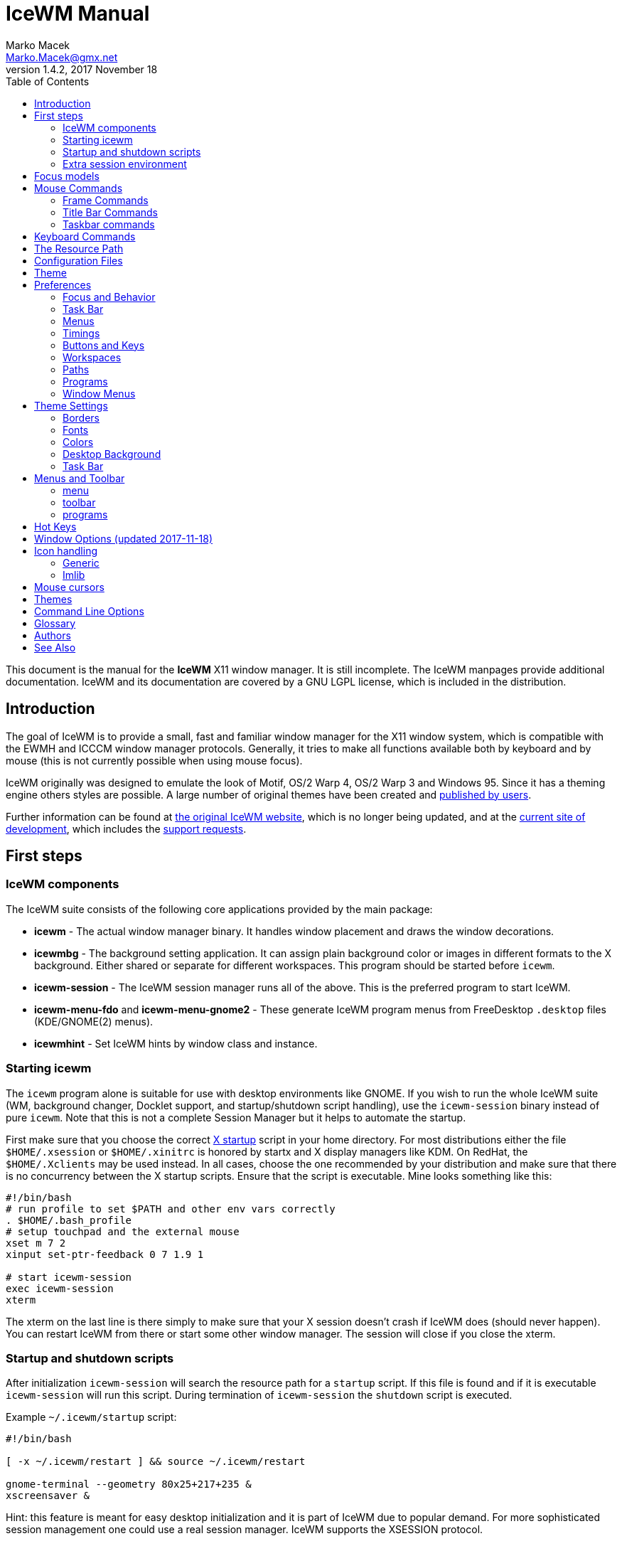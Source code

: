 = IceWM Manual
Marko Macek <Marko.Macek@gmx.net>
v1.4.2, 2017 November 18
:homepage: http://www.icewm.org
:toc:
:toclevels: 2

This document is the manual for the *IceWM* X11 window manager.
It is still incomplete.
The IceWM manpages provide additional documentation.
IceWM and its documentation are covered by a GNU LGPL license,
which is included in the distribution.

== Introduction

The goal of IceWM is to provide a small, fast and familiar window
manager for the X11 window system, which is compatible
with the EWMH and ICCCM window manager protocols.
Generally, it tries to make all functions available both by keyboard
and by mouse (this is not currently possible when using mouse focus).

IceWM originally was designed to emulate the look of Motif,
OS/2 Warp 4, OS/2 Warp 3 and Windows 95.
Since it has a theming engine others styles are possible.
A large number of original themes have been created and
https://www.box-look.org/browse/cat/142/ord/latest/[published by users].

Further information can be found at
http://www.icewm.org/[the original IceWM website],
which is no longer being updated, and at the
https://github.com/bbidulock/icewm/[current site of development],
which includes the
https://github.com/bbidulock/icewm/issues/[support requests].

== First steps

=== IceWM components

The IceWM suite consists of the following core applications provided by
the main package:

* *icewm* - The actual window manager binary.
It handles window placement and draws the window decorations.
* *icewmbg* - The background setting application. It can assign plain
background color or images in different formats to the X background.
Either shared or separate for different workspaces.
This program should be started before `icewm`.
* *icewm-session* - The IceWM session manager runs all of the above.
This is the preferred program to start IceWM.
* *icewm-menu-fdo* and *icewm-menu-gnome2* -
These generate IceWM program menus from
FreeDesktop `.desktop` files (KDE/GNOME(2) menus).
* *icewmhint* - Set IceWM hints by window class and instance.

=== Starting icewm

The `icewm` program alone is suitable for use
with desktop environments like GNOME.
If you wish to run the whole IceWM suite (WM, background changer,
Docklet support, and startup/shutdown script handling), use the
`icewm-session` binary instead of pure `icewm`. Note that this is
not a complete Session Manager but it helps to automate the startup.

First make sure that you choose the correct
http://www.tldp.org/HOWTO/XWindow-User-HOWTO/runningx.html[X startup]
script in your home directory.
For most distributions either the file `$HOME/.xsession`
or `$HOME/.xinitrc` is honored by startx and X display managers like KDM.
On RedHat, the `$HOME/.Xclients` may be used instead.
In all cases, choose the one recommended by your distribution and
make sure that there is no concurrency between the X startup scripts.
Ensure that the script is executable.
Mine looks something like this:

....
#!/bin/bash
# run profile to set $PATH and other env vars correctly
. $HOME/.bash_profile
# setup touchpad and the external mouse
xset m 7 2
xinput set-ptr-feedback 0 7 1.9 1

# start icewm-session
exec icewm-session
xterm
....

The xterm on the last line is there simply to make sure that your X
session doesn't crash if IceWM does (should never happen). You can
restart IceWM from there or start some other window manager. The
session will close if you close the xterm.

=== Startup and shutdown scripts

After initialization `icewm-session` will search
the resource path for a `startup` script.
If this file is found and if it is executable
`icewm-session` will run this script.
During termination of `icewm-session` the `shutdown` script is executed.

Example `~/.icewm/startup` script:
....
#!/bin/bash

[ -x ~/.icewm/restart ] && source ~/.icewm/restart

gnome-terminal --geometry 80x25+217+235 &
xscreensaver &
....

Hint: this feature is meant for easy desktop initialization
and it is part of IceWM due to popular demand.
For more sophisticated session management
one could use a real session manager.
IceWM supports the XSESSION protocol.

=== Extra session environment

Please note that if icewm-session is used as the only startup mechanism
(without having .xsession involved), one can write additional environment
settings into the file `$HOME/.icewm/env`.
Expansion of simple shell style variables should be supported on most
platforms. Shell command expansion is supported if `wordexp` was configured.
This extra environment is only effective in applications started by
icewm-session and their subprocesses.

Example `env`:
....
PATH=~/bin:$PATH
LANG=de_DE.UTF-8
....

== Focus models

IceWM implements four general focus models:

+clickToRaise+:: Exactly like Win95, OS/2 Warp. When window
is clicked with a mouse, it is raised and activated.

+clickToFocus+:: Window is raised and focused when titlebar or frame
border is clicked. Window is focused but not raised when window interior
is clicked.

+pointerFocus+::
When the mouse is moved, focus is set to window
under a mouse. It should be possible to change focus with the
keyboard when mouse is not moved.

+explicitFocus+::
When a window is clicked, it is activated, but not raised.
New windows do not automatically get the focus unless they
are transient windows for the active window.

Detailed configuration is possible using the configuration file options.

== Mouse Commands

=== Frame Commands

+Left Button+:: Select and raise the window. On the window frame, resize
the window.

+Right Button+:: When dragged, moves the window. When clicked, displays
the context menu.

=== Title Bar Commands

+Any Button Drag+:: Move the window.

+Alt + Left Button+:: Lower the window.

+Left Button Double Click+:: Maximize/Restore the window.

+Middle Button Double Click+:: Rollup/Unroll the window.

The Ctrl key can be used together with a mouse button to prevent
a window from being raised to the top of the stack.

=== Taskbar commands

+Left Button Click+:: Activate the workspace with the window and raise the window.
Toggles the minimized/active state of the window.
+Shift + Left Button Click+:: Move window to current workspace. This only works when windows from all workspaces are shown on the taskbar all the time.
+Control + Left Button Click+:: Minimize/restore the window.
+Middle Button Click+:: Toggle raised/lowered state of the window.
+Shift + Middle Button Click+:: Add the window to the current workspace.
+Control + Middle Button Click+:: Lower the window.
+Right Button Click+:: Display a context menu.

== Keyboard Commands

The Alt key is assumed to be the key defined as the Mod1 modifier.

`Alt+F1`:: Raise the window.
`Alt+F2`:: Make a window occupy all desktops.
`Alt+F3`:: Lower the window to the bottom of the stack.
`Alt+F4`:: Close the window.
`Alt+F5`:: Restore the window state if maximized or minimized/hidden.
`Alt+F6`:: Focus to next window.
`Alt+Shift+F6`:: Focus to previous window.
`Alt+F7`:: Move the window.
`Alt+F8`:: Resize the window.
`Alt+F9`:: Minimize the window to taskbar.
`Alt+F10`:: Maximize the window.
`Alt+Shift+F10`:: Maximize the window vertically (toggle).
`Alt+F11`:: Hide the window (appears in window list, but not on taskbar).
`Alt+F12`:: Rollup the window.
`Ctrl+Escape`:: Show the start menu.
`Ctrl+Alt+Escape`:: Show the window list.
`Shift+Escape`:: Show the system-menu of the window.
`Alt+Escape`:: Focus to next window (down in zorder)
`Alt+Shift+Escape`:: Focus to previous window (up in zorder)
`Alt+Tab`:: Switch between windows (top->bottom).
`Alt+Shift+Tab`:: Switch between windows (bottom->top).
`Ctrl+Alt+LeftArrow`:: Switch to the previous workspace (cycle).
`Ctrl+Alt+RightArrow`:: Switch to the next workspace (cycle).
`Ctrl+Alt+DownArrow`:: Switch to the previously active workspace.
`Ctrl+Alt+Shift+LeftArrow`:: Move the focused window to the previous workspace and activate it.
`Ctrl+Alt+Shift+RightArrow`:: Move the focused window to the next workspace and activate it.
`Ctrl+Alt+Shift+DownArrow`:: Move the focused window to the previously active workspace and activate it.
`Ctrl+Alt+Delete`:: displays the session dialog.
`Ctrl+Alt+Space`:: Activate the internal taskbar command line for starting applications. (Ctrl+Enter to run in a terminal window)

== The Resource Path

IceWM looks in several locations for configuration
information, themes and customization;
together these locations are called the resource path.
The resource path contains the following directories:

+$ICEWM_PRIVCFG+::
+$XDG_CONFIG_HOME/icewm+::
+$HOME/.icewm+::
The first of these which is defined and existent
is used to search for the user's personal customization.
+/etc/icewm+::
the system-wide defaults directory
+/usr/share/icewm OR /usr/local/share/icewm+::
the compiled-in default directory with default files

The directories are searched in the above order, so any file located
in the system/install directory can be overridden by the user by creating
the same directory hierarchy under `$HOME/.icewm`.

To customize icewm yourself, you could create the `$HOME/.icewm`
directory and copy the files that you wish to modify,
like `preferences`, `keys` or `winoptions`, from
`/etc/icewm`, `/usr/share/icewm` or `/usr/local/share/icewm`
and then modify as you like.

To customize the default themes, create the `$HOME/.icewm/themes` directory
and copy all the theme files there and then modify as necessary.

== Configuration Files

IceWM uses the following configuration files:

+theme+:: Currently selected theme
+preferences+:: General settings - paths, colors, fonts...
+prefoverride+:: Settings that should override the themes.
+menu+:: Menu of startable applications.  Usually customized by the user.
+programs+:: Automatically generated menu of startable applications (this should be used for *wmconfig*, *menu* or similar packages, perhaps as a part of the login or X startup sequence).
+winoptions+:: Application window options
+keys+:: Global keybindings to launch applications (not window manager related)
+toolbar+:: Quick launch application icons on the taskbar.

== Theme

The `theme` file contains the currently selected theme.
It will be overwritten automatically when a theme is
selected from the Themes menu.

== Preferences

This section shows preferences that can be set in `preferences`.
Themes will not be able to override these settings.
Default values are shown following the equal sign.

=== Focus and Behavior

The following settings can be set to value 1 (enabled) or value 0 (disabled).

+ClickToFocus = 1+:: Enables click to focus mode.
+RaiseOnFocus = 1+:: Window is raised when focused.
+FocusOnClickClient = 1+:: Window is focused when client area is clicked.
+RaiseOnClickClient = 1+:: Window is raised when client area is clicked.
+RaiseOnClickTitleBar = 1+:: Window is raised when titlebar is clicked.
+RaiseOnClickButton = 1+:: Window is raised when title bar button is clicked.
+RaiseOnClickFrame = 1+:: Window is raised when frame is clicked.
+LowerOnClickWhenRaised = 0+:: Lower the active window when clicked again.
+PassFirstClickToClient = 1+:: The click which raises the window is also passed to the client.
+FocusChangesWorkspace = 0+:: Change to the workspace of newly focused windows.
+AutoRaise = 0+:: Windows will raise automatically after AutoRaiseDelay when focused.
+StrongPointerFocus = 0+:: When focus follows mouse always give the focus to
the window under mouse pointer - Even when no mouse motion has occured. Using this
is not recommended. Please prefer to use just ClickToFocus=0.
+FocusOnMap = 1+:: Window is focused after being mapped.
+FocusOnMapTransient = 1+:: Transient window is focused after being mapped.
+FocusOnMapTransientActive = 1+:: Focus dialog window when initially mapped only if parent frame focused.
+FocusOnAppRaise = 1+:: The window is focused when application raises it.
+RequestFocusOnAppRaise = 1+:: Request focus (flashing in taskbar) when application requests raise.
+MapInactiveOnTop = 1+:: Put new windows on top even if not focusing them.
+PointerColormap = 0+:: Colormap focus follows pointer.
+DontRotateMenuPointer = 1+:: Don't rotate the cursor for popup menus.
+LimitSize = 1+:: Limit size of windows to screen.
+LimitPosition = 1+:: Limit position of windows to screen.
+LimitByDockLayer = 0+:: Let the Dock layer limit the workspace (incompatible with GNOME Panel).
+ConsiderHBorder = 0+:: Consider border frames when maximizing horizontally.
+ConsiderVBorder = 0+:: Consider border frames when maximizing vertically.
+ConsiderSizeHintsMaximized = 1+:: Consider XSizeHints if frame is maximized.
+CenterMaximizedWindows = 0+:: Center maximized windows which can't fit the screen (like terminals).
+HideBordersMaximized = 0+:: Hide window borders if window is maximized.
+HideTitleBarWhenMaximized = 0+:: Hide title bar when maximized.
+CenterLarge = 0+:: Center large windows.
+CenterTransientsOnOwner = 1+:: Center dialogs on owner window.
+SizeMaximized = 0+:: Window can be resized when maximized.
+MinimizeToDesktop = 0+:: Window is minimized to desktop area (in addition to the taskbar).
+MiniIconsPlaceHorizontal = 0+:: Place the mini-icons horizontal instead of vertical.
+MiniIconsRightToLeft = 0+:: Place new mini-icons from right to left.
+MiniIconsBottomToTop = 0+:: Place new mini-icons from bottom to top.
+GrabRootWindow = 1+:: Manage root window (EXPERIMENTAL - normally enabled!).
+ShowMoveSizeStatus = 1+:: Move/resize status window is visible when moving/resizing the window.
+ShowWorkspaceStatus = 1+:: Show name of current workspace while switching.
+ShowWorkspaceStatusAfterSwitch = 1+:: Show name of current workspace while switching workspaces.
+ShowWorkspaceStatusAfterActivation = 1+:: Show name of current workspace after explicit activation.
+WarpPointer = 0+:: Pointer is moved in pointer focus move when focus is moved using the keyboard.
+OpaqueMove = 1+:: Window is immediately moved when dragged, no outline is shown.
+OpaqueResize = 0+:: Window is immediately resized when dragged, no outline is shown.
+DelayPointerFocus = 1+:: Similar to delayed auto raise.
+Win95Keys = 0+:: Makes 3 additional keys perform sensible functions. The keys
must be mapped to MetaL,MetaR and Menu. The left one will activate the start menu
and the right one will display the window list.
+ModSuperIsCtrlAlt = 1+:: Treat Super/Win modifier as Ctrl+Alt.
+UseMouseWheel = 0+:: mouse wheel support
+ShowPopupsAbovePointer = 0+:: Show popup menus above mouse pointer.
+ReplayMenuCancelClick = 0+:: Send the clicks outside menus to target window.
+ManualPlacement = 0+:: Windows must be placed manually by the user.
+SmartPlacement = 1+:: Smart window placement (minimal overlap).
+IgnoreNoFocusHint = 0+:: Ignore no-accept-focus hint set by some windows.
+MenuMouseTracking = 0+:: If enabled, menus will track the mouse even when no mouse button is pressed.
+SnapMove = 1+:: Snap to nearest screen edge/window when moving windows.
+SnapDistance = 8+:: Distance in pixels before windows snap together
+ArrangeWindowsOnScreenSizeChange = 1+:: Automatically arrange windows when screen size changes.
+MsgBoxDefaultAction = 0+:: Preselect to Cancel (0) or the OK (1) button in message
boxes
+EdgeResistance = 32+:: Resistance to move window with mouse outside screen
limits. Setting it to 10000 makes the resistance infinite.
+AllowFullscreen = 1+:: Allow to switch a window to fullscreen.
+FullscreenUseAllMonitors = 0+:: Span over all available screens if window goes into fullscreen.
+NetWorkAreaBehaviour = 0+:: NET_WORKAREA behaviour: 0 (single/multimonitor with STRUT information, like metacity), 1 (always full desktop), 2 (singlemonitor with STRUT, multimonitor without STRUT).

==== Quick Switch List

+QuickSwitch = 1+:: enable Alt+Tab window switcher.
+QuickSwitchToMinimized = 1+:: Alt+Tab switches to minimized windows too.
+QuickSwitchToHidden = 1+:: Alt+Tab to hidden windows.
+QuickSwitchToUrgent = 1+:: Priorize Alt+Tab to urgent windows.
+QuickSwitchToAllWorkspaces = 1+:: Alt+Tab switches to windows on any workspace.
+QuickSwitchGroupWorkspaces = 1+:: Alt+Tab: group windows on current workspace.
+QuickSwitchAllIcons = 1+:: Show all reachable icons when quick switching.
+QuickSwitchTextFirst = 0+:: Show the window title above (all reachable) icons.
+QuickSwitchSmallWindow = 0+:: Attempt to create a small QuickSwitch window (1/3 instead of 3/5 of
+QuickSwitchMaxWidth = 0+:: Go through all window titles and choose width of the longest one.
+QuickSwitchVertical = 1+:: Place the icons and titles vertical instead of horizontal.
+QuickSwitchHugeIcon = 0+:: Show the huge (48x48) of the window icon for the active window.
+QuickSwitchFillSelection = 0+:: Fill the rectangle highlighting the current icon.

==== Edge Workspace Switching

+EdgeSwitch = 0+:: Workspace switches by moving mouse to left/right screen edge.
+HorizontalEdgeSwitch = 0+:: Workspace switches by moving mouse to left/right screen edge.
+VerticalEdgeSwitch = 0+:: Workspace switches by moving mouse to top/bottom screen edge.
+ContinuousEdgeSwitch = 1+:: Workspace switches continuously when moving mouse to screen edge.

=== Task Bar

The following settings can be set to value 1 (enabled) or value 0 (disabled).

+ShowTaskBar = 1+:: Task bar is visible.
+TaskBarAtTop = 0+:: Task bar is located at top of screen.
+TaskBarKeepBelow = 1+:: Keep the task bar below regular windows
+TaskBarAutoHide = 0+:: Task bar will auto hide when mouse leaves it.
+TaskBarFullscreenAutoShow = 1+:: Auto show task bar when fullscreen window active.
+TaskBarShowClock = 1+:: Task bar clock is visible.
+TaskBarShowAPMStatus = 0+:: Show APM/ACPI/Battery/Power status monitor on task bar.
+TaskBarShowAPMAuto = 1+:: Enable TaskBarShowAPMStatus if a battery is present.
+TaskBarShowAPMTime = 1+:: Show APM status on task bar in time-format.
+TaskBarShowAPMGraph = 1+:: Show APM status in graph mode.
+TaskBarShowMailboxStatus = 1+:: Display status of mailbox (determined by `$MAIL` environment variable).
+TaskBarMailboxStatusBeepOnNewMail = 0+:: Beep when new mail arrives.
+TaskBarMailboxStatusCountMessages = 0+:: Display mail message count as tooltip.
+TaskBarShowWorkspaces = 1+:: Show workspace switching buttons on task bar.
+TaskBarShowWindows = 1+:: Show windows on the taskbar.
+TaskBarShowShowDesktopButton = 1+:: Show 'show desktop' button on taskbar.
+ShowEllipsis = 0+:: Show Ellipsis in taskbar items.
+TaskBarShowTray = 1+:: Show windows in the tray.
+TrayShowAllWindows = 1+:: Show windows from all workspaces on tray.
+TaskBarShowTransientWindows = 1+:: Show transient (dialogs, ...) windows on task bar.
+TaskBarShowAllWindows = 0+:: Show windows from all workspaces on task bar.
+TaskBarShowWindowIcons = 1+:: Show icons of windows on the task bar.
+TaskBarShowStartMenu = 1+:: Show button for the start menu on the task bar.
+TaskBarShowWindowListMenu = 1+:: Show button for window list menu on taskbar.
+TaskBarShowCPUStatus = 1+:: Show CPU status on task bar (Linux & Solaris).
+CPUStatusShowRamUsage = 1+:: Show RAM usage in CPU status tool tip.
+CPUStatusShowSwapUsage = 1+:: Show swap usage in CPU status tool tip.
+CPUStatusShowAcpiTemp = 1+:: Show ACPI temperature in CPU status tool tip.
+CPUStatusShowAcpiTempInGraph = 0+:: Show ACPI temperature in CPU graph.
+CPUStatusShowCpuFreq = 1+:: Show CPU frequency in CPU status tool tip.
+TaskBarShowMEMStatus = 1+:: Show memory usage status on task bar (Linux only).
+TaskBarShowNetStatus = 1+:: Show network status on task bar (Linux only).
+NetworkStatusDevice = "eth0 wlan0"+:: List of network devices to be displayed in tray, space separated. On Linux glob patterns can also be used (like eth* w*).
+TaskBarShowCollapseButton = 0+:: Show a button to collapse the taskbar.
+TaskBarDoubleHeight = 0+:: Double height task bar
+TaskBarWorkspacesLeft = 1+:: Place workspace pager on left, not right.
+TaskBarWorkspacesTop = 0+:: Place workspace pager on top row when using dual-height taskbar.
+PagerShowPreview = 0+:: Show a mini desktop preview on each workspace button.
+PagerShowWindowIcons = 1+:: Draw window icons inside large enough preview windows on pager (if PagerShowPreview=1).
+PagerShowMinimized = 1+:: Draw even minimized windows as unfilled rectangles (if PagerShowPreview=1).
+PagerShowBorders = 1+:: Draw border around workspace buttons (if PagerShowPreview=1).
+PagerShowNumbers = 1+:: Show number of workspace on workspace button (if PagerShowPreview=1).
+TaskBarLaunchOnSingleClick = 1+:: Execute taskbar applet commands (like MailCommand,     ClockCommand,   ...) on single click.
+EnableAddressBar = 1+:: Enable address bar functionality in taskbar.
+ShowAddressBar = 1+:: Show address bar in task bar.
+MailBoxPath = ""+::
  Path to a mbox file. Remote mail boxes are accessed by
  specifying an URL using the Common Internet Scheme Syntax (RFC 1738):
    `scheme://[user[:password]@]server[:port][/path]`.
  Supported schemes are `pop3`, `imap` and `file`. When the scheme is
  omitted `file://` is prepended silently. IMAP subfolders can be access by
  using the  path component.
  Reserved characters like _slash_, _at_ and _colon_
  can be specified using escape sequences with a
  hexadecimal encoding like %2f for the slash
  or %40 for the at sign.  For example:

    file:///var/spool/mail/captnmark
    pop3://markus:%2f%40%3a@maol.ch/
    imap://mathias@localhost/INBOX.Maillisten.icewm-user

+TimeFormat = "%X"+:: format for the taskbar clock (time) (see strftime(3) manpage).
+TimeFormatAlt = ""+:: Alternate Clock Time format (e.g. for blinking effects).
+DateFormat = "%c"+:: format for the taskbar clock tooltip (date+time) (see strftime(3) manpage).
+TaskBarCPUSamples = 20+:: Width of CPU Monitor.
+TaskBarMEMSamples = 20+:: Width of Memory Monitor.
+TaskBarNetSamples = 20+:: Width of Net Monitor.
+TaskbarButtonWidthDivisor = 3+:: Default number of tasks in taskbar.
+TaskBarWidthPercentage = 100+:: Task bar width as percentage of the screen width.
+TaskBarJustify = "left"+:: Taskbar justify left, right or center.
+TaskBarApmGraphWidth = 10+:: Width of APM Monitor.
+TaskBarGraphHeight = 20+:: Height of taskbar monitoring applets.
+XineramaPrimaryScreen = 0+:: Primary screen for xinerama (taskbar, ...).

=== Menus

+AutoReloadMenus = 1+:: Reload menu files automatically if set to 1.
+ShowProgramsMenu = 0+:: Show programs submenu.
+ShowSettingsMenu = 1+:: Show settings submenu.
+ShowFocusModeMenu = 1+:: Show focus mode submenu.
+ShowThemesMenu = 1+:: Show themes submenu.
+ShowLogoutMenu = 1+:: Show logout menu.
+ShowHelp = 1+:: Show the help menu item.
+ShowLogoutSubMenu = 1+:: Show logout submenu.
+ShowAbout = 1+:: Show the about menu item.
+ShowRun = 1+:: Show the run menu item.
+ShowWindowList = 1+:: Show the window menu item.
+MenuMaximalWidth = 0+:: Maximal width of popup menus,  2/3 of the screen's width if set to zero.
+NestedThemeMenuMinNumber = 25+:: Minimal number of themes after which the Themes menu becomes nested (0=disabled).

=== Timings

+DelayFuzziness = 10+:: Percentage of delay/timeout fuzziness to allow for merging of timer timeouts
+ClickMotionDistance = 5+:: Movement before click is interpreted as drag.
+ClickMotionDelay = 200+:: Delay before click gets interpreted as drag.
+MultiClickTime = 400+:: Time (ms) to recognize for double click.
+MenuActivateDelay = 40+:: Delay before activating menu items.
+SubmenuMenuActivateDelay = 300+:: Delay before activating menu submenus.
+ToolTipDelay = 5000+:: Time before showing the tooltip.
+ToolTipTime = 60000+:: Time before tooltip window is hidden (0 means never)
+AutoHideDelay = 300+:: Time to auto hide taskbar (must enable first with TaskBarAutoHide).
+AutoShowDelay = 500+:: Delay before task bar is shown.
+AutoRaiseDelay = 400+:: Time to auto raise (must enable first with AutoRaise)
+PointerFocusDelay = 200+:: Delay for pointer focus switching.
+EdgeSwitchDelay = 600+:: Screen edge workspace switching delay.
+ScrollBarStartDelay = 500+:: Initial scroll bar autoscroll delay
+ScrollBarDelay = 30+:: Scroll bar autoscroll delay
+AutoScrollStartDelay = 500+:: Auto scroll start delay
+AutoScrollDelay = 60+:: Auto scroll delay
+WorkspaceStatusTime = 2500+:: Time before workspace status window is hidden.
+MailCheckDelay = 30+:: Delay between new-mail checks. (seconds).
+TaskBarCPUDelay = 500+:: Delay between CPU Monitor samples in ms.
+TaskBarMEMDelay = 500+:: Delay between Memory Monitor samples in ms.
+TaskBarNetDelay = 500+:: Delay between Net Monitor samples in ms.
+FocusRequestFlashTime = 0+:: Number of seconds the taskbar app will blink when requesting focus (0 = forever).
+FocusRequestFlashInterval = 250+:: Taskbar blink interval (ms) when requesting focus (0 = blinking disabled).
+BatteryPollingPeriod = 10+:: Delay between power status updates (seconds).

=== Buttons and Keys

+UseRootButtons = 255+:: Bitmask of root window button click to use in window manager.
+ButtonRaiseMask = 1+:: Bitmask of buttons that raise the window when pressed.
+DesktopWinMenuButton = 0+:: Desktop mouse-button click to show the window list menu.
+DesktopWinListButton = 2+:: Desktop mouse-button click to show the window list.
+DesktopMenuButton = 3+:: Desktop mouse-button click to show the root menu.
+TitleBarMaximizeButton = 1+:: TitleBar mouse-button double click to maximize the window.
+TitleBarRollupButton = 2+:: TitleBar mouse-button double click to rollup the window.

=== Workspaces

+WorkspaceNames+:: List of workspace names, for example
....
WorkspaceNames=" 1 ", " 2 ", " 3 ", " 4 "
....

=== Paths

+LibPath+:: Path to the icewm/lib directory.
+IconPath+:: Path to the icon directory. Multiple paths can be given
using the colon as a separator.

=== Programs

+ClockCommand+:: program to run when the clock is double clicked.
+MailCommand+:: program to run when mailbox icon is double clicked.
+LockCommand+:: program to run to lock the screen.
+RunCommand+:: program to run when *Run* is selected from the start menu.

=== Window Menus

+WinMenuItems+::
Items to show in the window menus, posible values are:
* a=rAise
* c=Close
* f=Fullscreen
* h=Hide
* i=trayIcon
* k=Kill
* l=Lower
* m=Move
* n=miNimize
* r=Restore
* s=Size
* t=moveTo
* u=rollUp
* w=WindowsList
* x=maXimize
* y=laYer
Examples:
....
WinMenuItems=rmsnxfhualyticw   #Default menu
WinMenuItems=rmsnxfhualytickw  #Menu with all possible options
WinMenuItems=rmsnxc            #MS-Windows menu
....

== Theme Settings

This section shows settings that can be set in theme files. They can also be set in
'preferences' file but themes will override the values set there. To override the
theme values the settings should be set in 'prefoverride' file.
Default values are shown following the equal sign.

=== Borders

The following settings can be set to a numeric value.

+BorderSizeX = 6+:: Left/right border width.
+BorderSizeY = 6+:: Top/bottom border height.
+DlgBorderSizeX = 2+:: Left/right border width of non-resizable windows.
+DlgBorderSizeY = 2+:: Top/bottom border height of non-resizable windows.
+CornerSizeX = 24+:: Width of the window corner.
+CornerSizeY = 24+:: Height of the window corner.
+TitleBarHeight = 20+:: Height of the title bar.
+TitleBarJustify = 0+:: Justification of the window title.
+TitleBarHorzOffset = 0+:: Horizontal offset for the window title text.
+TitleBarVertOffset = 0+:: Vertical offset for the window title text.
+ScrollBarX = 16+:: Scrollbar width.
+ScrollBarY = 16+:: Scrollbar (button) height.
+MenuIconSize = 16+:: Menu icon size.
+SmallIconSize = 16+:: Dimension of the small icons.
+LargeIconSize = 32+:: Dimension of the large icons.
+HugeIconSize = 48+:: Dimension of the large icons.
+QuickSwitchHorzMargin = 3+:: Horizontal margin of the quickswitch window.
+QuickSwitchVertMargin = 3+:: Vertical margin of the quickswitch window.
+QuickSwitchIconMargin = 4+:: Vertical margin in the quickswitch window.
+QuickSwitchIconBorder = 2+:: Distance between the active icon and it's border.
+QuickSwitchSeparatorSize = 6+:: Height of the separator between (all reachable) icons and text, 0 to avoid it.
+TitleButtonsLeft = "s"+:: Titlebar buttons from left to right (x=close, m=max, i=min, h=hide, r=rollup, s=sysmenu, d=depth).
+TitleButtonsRight = "xmir"+:: Titlebar buttons from right to left (x=close, m=max, i=min, h=hide, r=rollup, s=sysmenu, d=depth).
+TitleButtonsSupported = "xmis"+:: Titlebar buttons supported by theme (x,m,i,r,h,s,d).

=== Fonts

The following settings can be set to a string value.

+TitleFontName = "-*-sans-medium-r-*-*-*-120-*-*-*-*-*-*"+:: Name of the title bar font.
+MenuFontName = "-*-sans-bold-r-*-*-*-100-*-*-*-*-*-*"+:: Name of the menu font.
+StatusFontName = "-*-monospace-bold-r-*-*-*-120-*-*-*-*-*-*"+:: Name of the status display font.
+QuickSwitchFontName = "-*-monospace-bold-r-*-*-*-120-*-*-*-*-*-*"+:: Name of the font for Alt+Tab switcher window.
+NormalButtonFontName = "-*-sans-medium-r-*-*-*-120-*-*-*-*-*-*"+:: Name of the normal button font.
+ActiveButtonFontName = "-*-sans-bold-r-*-*-*-120-*-*-*-*-*-*"+:: Name of the active button font.
+NormalTaskBarFontName = "-*-sans-medium-r-*-*-*-120-*-*-*-*-*-*"+:: Name of the normal task bar item font.
+ActiveTaskBarFontName = "-*-sans-bold-r-*-*-*-120-*-*-*-*-*-*"+:: Name of the active task bar item font.
+ToolButtonFontName = "-*-sans-medium-r-*-*-*-120-*-*-*-*-*-*"+:: Name of the tool button font (fallback: NormalButtonFontName).
+NormalWorkspaceFontName = "-*-sans-medium-r-*-*-*-120-*-*-*-*-*-*"+:: Name of the normal workspace button font (fallback: NormalButtonFontName).
+ActiveWorkspaceFontName = "-*-sans-medium-r-*-*-*-120-*-*-*-*-*-*"+:: Name of the active workspace button font (fallback: ActiveButtonFontName).
+MinimizedWindowFontName = "-*-sans-medium-r-*-*-*-120-*-*-*-*-*-*"+:: Name of the mini-window font.
+ListBoxFontName = "-*-sans-medium-r-*-*-*-120-*-*-*-*-*-*"+:: Name of the window list font.
+ToolTipFontName = "-*-sans-medium-r-*-*-*-120-*-*-*-*-*-*"+:: Name of the tool tip font.
+ClockFontName = "-*-monospace-medium-r-*-*-*-140-*-*-*-*-*-*"+:: Name of the task bar clock font.
+TempFontName = "-*-monospace-medium-r-*-*-*-140-*-*-*-*-*-*"+:: Name of the task bar temperature font.
+ApmFontName = "-*-monospace-medium-r-*-*-*-140-*-*-*-*-*-*"+:: Name of the task bar battery font.
+InputFontName = "-*-monospace-medium-r-*-*-*-140-*-*-*-*-*-*"+:: Name of the input field font.
+LabelFontName = "-*-sans-medium-r-*-*-*-140-*-*-*-*-*-*"+:: Name of the label font.

New in 1.2.14: when IceWM is configured with '--enable-xfreetype', only the settings with "Xft" suffix will be used. They specifiy the font name in fontconfig format:

....
MenuFontNameXft="sans-serif:size=12:bold"
....

+TitleFontNameXft = "sans-serif:size=12"+:: Name of the title bar font.
+MenuFontNameXft = "sans-serif:size=10:bold"+:: Name of the menu font.
+StatusFontNameXft = "monospace:size=12:bold"+:: Name of the status display font.
+QuickSwitchFontNameXft = "monospace:size=12:bold"+:: Name of the font for Alt+Tab switcher window.
+NormalButtonFontNameXft = "sans-serif:size=12"+:: Name of the normal button font.
+ActiveButtonFontNameXft = "sans-serif:size=12:bold"+:: Name of the active button font.
+NormalTaskBarFontNameXft = "sans-serif:size=12"+:: Name of the normal task bar item font.
+ActiveTaskBarFontNameXft = "sans-serif:size=12:bold"+:: Name of the active task bar item font.
+ToolButtonFontNameXft = "sans-serif:size=12"+:: Name of the tool button font (fallback: NormalButtonFontNameXft).
+NormalWorkspaceFontNameXft = "sans-serif:size=12"+:: Name of the normal workspace button font (fallback: NormalButtonFontNameXft).
+ActiveWorkspaceFontNameXft = "sans-serif:size=12"+:: Name of the active workspace button font (fallback: ActiveButtonFontNameXft).
+MinimizedWindowFontNameXft = "sans-serif:size=12"+:: Name of the mini-window font.
+ListBoxFontNameXft = "sans-serif:size=12"+:: Name of the window list font.
+ToolTipFontNameXft = "sans-serif:size=12"+:: Name of the tool tip font.
+ClockFontNameXft = "monospace:size=12"+:: Name of the task bar clock font.
+TempFontNameXft = "monospace:size=12"+:: Name of the task bar temperature font.
+ApmFontNameXft = "monospace:size=12"+:: Name of the task bar battery font.
+InputFontNameXft = "monospace:size=12"+:: Name of the input field font.
+LabelFontNameXft = "sans-serif:size=12"+:: Name of the label font.

=== Colors

+ColorDialog = "rgb:C0/C0/C0"+:: Background of dialog windows.
+ColorNormalBorder = "rgb:C0/C0/C0"+:: Border of inactive windows.
+ColorActiveBorder = "rgb:C0/C0/C0"+:: Border of active windows.
+ColorNormalButton = "rgb:C0/C0/C0"+:: Background of regular buttons.
+ColorNormalButtonText = "rgb:00/00/00"+:: Textcolor of regular buttons.
+ColorActiveButton = "rgb:E0/E0/E0"+:: Background of pressed buttons.
+ColorActiveButtonText = "rgb:00/00/00"+:: Textcolor of pressed buttons.
+ColorNormalTitleButton = "rgb:C0/C0/C0"+:: Background of titlebar buttons.
+ColorNormalTitleButtonText = "rgb:00/00/00"+:: Textcolor of titlebar buttons.
+ColorToolButton = ""+:: Background of toolbar buttons, ColorNormalButton is used if empty.
+ColorToolButtonText = ""+:: Textcolor of toolbar buttons, ColorNormalButtonText is used if empty.
+ColorNormalWorkspaceButton = ""+:: Background of workspace buttons, ColorNormalButton is used if empty.
+ColorNormalWorkspaceButtonText = ""+:: Textcolor of workspace buttons, ColorNormalButtonText is used if empty.
+ColorActiveWorkspaceButton = ""+:: Background of the active workspace button, ColorActiveButton is used if empty.
+ColorActiveWorkspaceButtonText = ""+:: Textcolor of the active workspace button, ColorActiveButtonText is used if empty.
+ColorNormalTitleBar = "rgb:80/80/80"+:: Background of the titlebar of regular windows.
+ColorNormalTitleBarText = "rgb:00/00/00"+:: Textcolor of the titlebar of regular windows.
+ColorNormalTitleBarShadow = ""+:: Textshadow of the titlebar of regular windows.
+ColorActiveTitleBar = "rgb:00/00/A0"+:: Background of the titlebar of active windows.
+ColorActiveTitleBarText = "rgb:FF/FF/FF"+:: Textcolor of the titlebar of active windows.
+ColorActiveTitleBarShadow = ""+:: Textshadow of the titlebar of active windows.
+ColorNormalMinimizedWindow = "rgb:C0/C0/C0"+:: Background for mini icons of regular windows.
+ColorNormalMinimizedWindowText = "rgb:00/00/00"+:: Textcolor for mini icons of regular windows.
+ColorActiveMinimizedWindow = "rgb:E0/E0/E0"+:: Background for mini icons of active windows.
+ColorActiveMinimizedWindowText = "rgb:00/00/00"+:: Textcolor for mini icons of active windows.
+ColorNormalMenu = "rgb:C0/C0/C0"+:: Background of pop-up menus.
+ColorNormalMenuItemText = "rgb:00/00/00"+:: Textcolor of regular menu items.
+ColorActiveMenuItem = "rgb:A0/A0/A0"+:: Background of selected menu item, leave empty to force transparency.
+ColorActiveMenuItemText = "rgb:00/00/00"+:: Textcolor of selected menu items.
+ColorDisabledMenuItemText = "rgb:80/80/80"+:: Textcolor of disabled menu items.
+ColorDisabledMenuItemShadow = ""+:: Shadow of regular menu items.
+ColorMoveSizeStatus = "rgb:C0/C0/C0"+:: Background of move/resize status window.
+ColorMoveSizeStatusText = "rgb:00/00/00"+:: Textcolor of move/resize status window.
+ColorQuickSwitch = "rgb:C0/C0/C0"+:: Background of the quick switch window.
+ColorQuickSwitchText = "rgb:00/00/00"+:: Textcolor in the quick switch window.
+ColorQuickSwitchActive = ""+:: Rectangle arround the active icon in the quick switch window.
+ColorDefaultTaskBar = "rgb:C0/C0/C0"+:: Background of the taskbar.
+ColorNormalTaskBarApp = "rgb:C0/C0/C0"+:: Background for task buttons of regular windows.
+ColorNormalTaskBarAppText = "rgb:00/00/00"+:: Textcolor for task buttons of regular windows.
+ColorActiveTaskBarApp = "rgb:E0/E0/E0"+:: Background for task buttons of the active window.
+ColorActiveTaskBarAppText = "rgb:00/00/00"+:: Textcolor for task buttons of the active window.
+ColorMinimizedTaskBarApp = "rgb:A0/A0/A0"+:: Background for task buttons of minimized windows.
+ColorMinimizedTaskBarAppText = "rgb:00/00/00"+:: Textcolor for task buttons of minimized windows.
+ColorInvisibleTaskBarApp = "rgb:80/80/80"+:: Background for task buttons of windows on other workspaces.
+ColorInvisibleTaskBarAppText = "rgb:00/00/00"+:: Textcolor for task buttons of windows on other workspaces.
+ColorScrollBar = "rgb:A0/A0/A0"+:: Scrollbar background (sliding area).
+ColorScrollBarSlider = "rgb:C0/C0/C0"+:: Background of the slider button in scrollbars.
+ColorScrollBarButton = "rgb:C0/C0/C0"+:: Background of the arrow buttons in scrollbars.
+ColorScrollBarArrow = "rgb:C0/C0/C0"+:: Background of the arrow buttons in scrollbars (obsolete).
+ColorScrollBarButtonArrow = "rgb:00/00/00"+:: Color of active arrows on scrollbar buttons.
+ColorScrollBarInactiveArrow = "rgb:80/80/80"+:: Color of inactive arrows on scrollbar buttons.
+ColorListBox = "rgb:C0/C0/C0"+:: Background of listboxes.
+ColorListBoxText = "rgb:00/00/00"+:: Textcolor in listboxes.
+ColorListBoxSelection = "rgb:80/80/80"+:: Background of selected listbox items.
+ColorListBoxSelectionText = "rgb:00/00/00"+:: Textcolor of selected listbox items.
+ColorToolTip = "rgb:E0/E0/00"+:: Background of tooltips.
+ColorToolTipText = "rgb:00/00/00"+:: Textcolor of tooltips.
+ColorLabel = "rgb:C0/C0/C0"+:: Background of labels, leave empty to force transparency.
+ColorLabelText = "rgb:00/00/00"+:: Textcolor of labels.
+ColorInput = "rgb:FF/FF/FF"+:: Background of text entry fields (e.g. the addressbar).
+ColorInputText = "rgb:00/00/00"+:: Textcolor of text entry fields (e.g. the addressbar).
+ColorInputSelection = "rgb:80/80/80"+:: Background of selected text in an entry field.
+ColorInputSelectionText = "rgb:00/00/00"+:: Selected text in an entry field.
+ColorClock = "rgb:00/00/00"+:: Background of non-LCD clock, leave empty to force transparency.
+ColorClockText = "rgb:00/FF/00"+:: Background of non-LCD monitor.
+ColorApm = "rgb:00/00/00"+:: Background of APM monitor, leave empty to force transparency.
+ColorApmText = "rgb:00/FF/00"+:: Textcolor of APM monitor.
+ColorApmBattary = "rgb:FF/FF/00"+:: Color of APM monitor in battary mode.
+ColorApmLine = "rgb:00/FF/00"+:: Color of APM monitor in line mode.
+ColorApmGraphBg = "rgb:00/00/00"+:: Background color for graph mode.
+ColorCPUStatusUser = "rgb:00/FF/00"+:: User load on the CPU monitor.
+ColorCPUStatusSystem = "rgb:FF/00/00"+:: System load on the CPU monitor.
+ColorCPUStatusInterrupts = "rgb:FF/FF/00"+:: Interrupts on the CPU monitor.
+ColorCPUStatusIoWait = "rgb:60/00/60"+:: IO Wait on the CPU monitor.
+ColorCPUStatusSoftIrq = "rgb:00/FF/FF"+:: Soft Interrupts on the CPU monitor.
+ColorCPUStatusNice = "rgb:00/00/FF"+:: Nice load on the CPU monitor.
+ColorCPUStatusIdle = "rgb:00/00/00"+:: Idle (non) load on the CPU monitor, leave empty to force transparency.
+ColorCPUStatusSteal = "rgb:FF/8A/91"+:: Involuntary Wait on the CPU monitor.
+ColorCPUStatusTemp = "rgb:60/60/C0"+:: Temperature of the CPU.
+ColorMEMStatusUser = "rgb:40/40/80"+:: User program usage in the memory monitor.
+ColorMEMStatusBuffers = "rgb:60/60/C0"+:: OS buffers usage in the memory monitor.
+ColorMEMStatusCached = "rgb:80/80/FF"+:: OS cached usage in the memory monitor.
+ColorMEMStatusFree = "rgb:00/00/00"+:: Free memory in the memory monitor.
+ColorNetSend = "rgb:FF/FF/00"+:: Outgoing load on the network monitor.
+ColorNetReceive = "rgb:FF/00/FF"+:: Incoming load on the network monitor.
+ColorNetIdle = "rgb:00/00/00"+:: Idle (non) load on the network monitor, leave empty to force transparency.

=== Desktop Background

The following options are used by `icewmbg`:

+DesktopBackgroundCenter = 0+:: Display desktop background centered and not tiled. (set to 0 or 1).
+DesktopBackgroundScaled = 0+:: Resize desktop background to full screen.
+DesktopBackgroundColor = ""+:: Color(s) of the desktop background.
+DesktopBackgroundImage = ""+:: Image(s) for desktop background. If you want IceWM
to ignore the desktop background image / color set both DesktopBackgroundColor ad
DesktopBackgroundImage to an empty value ("").
+SupportSemitransparency = 1+:: Support for semitransparent terminals like Eterm or gnome-terminal.
+DesktopTransparencyColor = ""+:: Color(s) to announce for semitransparent windows.
+DesktopTransparencyImage = ""+:: Image(s) to announce for semitransparent windows.
+DesktopBackgroundMultihead = 0+:: Paint the background image over all multihead monitors combined.

=== Task Bar

+TaskBarClockLeds = 1+:: Display clock using LCD style pixmaps.

== Menus and Toolbar

=== menu

Within the menu configuration file you can configure
which programs are to appear in the root/start menu.

=== toolbar

The Toolbar configuration file is used to put programs as buttons
on the taskbar.

=== programs

Usually automatically generated menu configuration file of installed programs. The
`programs` file should be automatically generated by `wmconfig` (Redhat),
`menu` (Debian) or an equivalent program (kde2ice and gno2ice to convert
GNOME/KDE Menu hierarchy are available).

Programs can be added using the following syntax:
....
prog "title" icon_name program_executable options
....

Restarting another window manager can be done using the restart program:
....
restart "title" icon_name program_executable options
....

icon_name can be `-` if icon is not wanted, or `!` if the icon name shall be guessed by checking the command (i.e. the real executable file, following symlinks as needed).

The "runonce" keyword allows to launch an application only when no window
has the WM_CLASS hint specified. Otherwise the first window having this
class hint is mapped and raised. Syntax:
....
runonce "title" icon_name "res_name.res_class" program_executable options
runonce "title" icon_name "res_name" program_executable options
runonce "title" icon_name ".res_class" program_executable options
....
The class hint can be figured out by running
....
$ xprop | grep WM_CLASS
....

Submenus can be added using the following syntax:
....
menu "title" icon_name {
# contained items
}
....

Only double quotes are interpreted by IceWM. IceWM doesn't run the shell
automatically, so you may have to do that.

== Hot Keys

IceWM allows launching of arbitrary programs with any key combination. This is
configured in the `keys` file.  The syntax of this file is like:

*key* "key combination" program options...

For example:
....
key  "Alt+Ctrl+t"  xterm -rv
....

== Window Options (updated 2017-11-18)

The *winoptions* file is used to configure settings
for individual application windows.
Each line in this file must have one of the following formats:

* window_name.window_class.option: argument
* window_name.window_role.option: argument
* window_class.option: argument
* window_name.option: argument
* window_role.option: argument
* .option: argument

The last format sets a default option value for all windows.
Each window on the desktop should have *name* and *class*
resources associated with it.
Some applications also have a *window role* resource.
They can be determined using the `xprop` utility.
When used on a toplevel window,
`xprop | grep -e CLASS -e ROLE`
should output a line like this:
....
WM_CLASS = "name", "Class"
....
and may also display a line like this:
....
WM_WINDOW_ROLE = "window role"
....

It's possible that an application's *name* and/or *class*
contains a dot character (*.*), which is also used
by IceWM to separate *name*, *class* and *role* values.
In this case precede the dot with the backslash character.
In the following example, we suppose an application's
window has `the.name` as its *name* value
and `The.Class` as its *class* value and for this
combination we set *option* to *argument*.

....
the\.name.The\.Class.option: argument
....

Options that can be set per window are as follows:

+icon+:: The name of the icon.
+workspace+:: Default workspace for window (number, counting from 0)
+layer+:: The default stacking layer for the window.
Layer can be one of the following seven strings:
;;
_Desktop_::: Desktop window. There should be only one window in this layer.
_Below_::: Below default layer.
_Normal_::: Default layer for the windows.
_OnTop_::: Above the default.
_Dock_::: Layer for windows docked to the edge of the screen.
_AboveDock_::: Layer for the windows above the dock.
_Menu_::: Layer for the windows above the dock.
;; You can also use a number from 0 to 15.

+geometry+::
The default geometry for the window. This geometry should be
specified in the usual X11-geometry-syntax, formal notation:
....
    [=][<width>{xX}<height>][{+-}<xoffset>{+-}<yoffset>]
....

+tray+::
The default tray option for the window.
This affects both the tray and the task pane.
Tray can be one of the following strings:
;;
_Ignore_::: Don't add an icon to the tray pane.
_Minimized_::: Add an icon the the tray. Remove the task pane button when minimized.
_Exclusive_::: Add an icon the the tray. Never create a task pane button.

+allWorkspaces: 0+:: If set to 1, window will be visible on all workspaces.
+appTakesFocus: 0+:: if set to 1, IceWM will assume the window supports the WM_TAKE_FOCUS protocol even if the window did not advertise that it does.
+dBorder: 1+:: If set to 0, window will not have a border.
+dClose: 1+:: If set to 0, window will not have a close button.
+dMaximize: 1+:: If set to 0, window will not have a maximize button.
+dMinimize: 1+:: If set to 0, window will not have a minimize button.
+dResize: 1+:: If set to 0, window will not have a resize border.
+dSysMenu: 1+:: If set to 0, window will not have a system menu.
+dTitleBar: 1+:: If set to 0, window will not have a title bar.
+doNotCover: 0+:: if set to 1, this window will limit the workspace available for regular applications. At the moment the window has to be sticky to make it work.
+doNotFocus: 0+:: if set to 1, IceWM will never give focus to the window.
+fClose: 1+:: If set to 0, window will not be closable.
+fHide: 1+:: If set to 0, window will not be hidable.
+fMaximize: 1+:: If set to 0, window will not be maximizable.
+fMinimize: 1+:: If set to 0, window will not be minimizable.
+fMove: 1+:: If set to 0, window will not be movable.
+fResize: 1+:: If set to 0, window will not be resizable.
+fRollup: 1+:: If set to 0, window will not be shadable.
+forcedClose: 0+:: if set to 1 and the application had not registered WM_DELETE_WINDOW, a close confirmation dialog won't be offered upon closing the window.
+fullKeys: 0+:: If set to 1, the window manager leave more keys (Alt+F?) to the application.
+ignoreNoFocusHint: 0+:: if set to 1, IceWM will focus even if the window does not handle input.
+ignorePagerPreview: 0+:: If set to 1, window will not appear in pager preview.
+ignorePositionHint: 0+:: if set to 1, IceWM will ignore the position hint.
+ignoreQuickSwitch: 0+:: If set to 1, window will not be accessible using QuickSwitch feature (Alt+Tab).
+ignoreTaskBar: 0+:: If set to 1, window will not appear on the task bar.
+ignoreUrgentHint: 0+:: if set to 1, IceWM will ignore it if the window sets the urgent hint.
+ignoreWinList: 0+:: If set to 1, window will not appear in the window list.
+noFocusOnAppRaise: 0+:: if set to 1, window will not automatically get focus as application raises it.
+noFocusOnMap: 0+:: if set to 1, IceWM will not assign focus when the window is mapped for the first time.
+nonICCCMconfigureRequest: 0+:: if set to 1, IceWM assumes the application does not support the ICCCM standard wrt positioning and compensate for that.
+startFullscreen: 0+:: if set to 1, window will cover the entire screen.
+startMaximized: 0+:: if set to 1, window starts maximized.
+startMaximizedHorz: 0+:: if set to 1, window starts maximized horizontally.
+startMaximizedVert: 0+:: if set to 1, window starts maximized vertically.
+startMinimized: 0+:: if set to 1, window starts minimized.

== Icon handling

=== Generic

The window manager expects to find two XPM files for each icon
specified in the configuration files as _ICON_. They should be named like
this:

+ICON_16x16.xpm+:: A small 16x16 pixmap.
+ICON_32x32.xpm+:: A normal 32x32 pixmap.
+ICON_48x48.xpm+:: A large 48x48 pixmap.

Other pixmap sizes like 20x20, 24x24, 40x40, 48x48, 64x64 might be used
in the future. Perhaps we need a file format that can contain
more than one image (with different sizes and color depths) like
Windows'95 and OS/2 .ICO files.

It would be nice to have a feature from OS/2 that varies the icon size
with screen resolution (16x16 and 32x32 icons are quite small on 4000x4000
screens ;-)

=== Imlib
When compiled with the Imlib image library all of Imlib's image formats
(bmp, jpeg, ppm, tiff, gif, png, ps, xpm on my machine) are supported.
Use them by specifying the full filename or an absolute path:

+ICON.bmp+:: A PPM icon in your IconPath.
+/usr/share/pixmap/ICON.png+:: An PNG image with absolute location.

== Mouse cursors

IceWM scans the theme and configuration directories for a subdirectory called
_cursors_ containing monochrome but transparent XPM files. To change the
mouse cursor you have to use this filenames:

+left.xbm+:: Default cursor (usually pointer to the left).
+right.xbm+:: Menu cursor (usually pointer to the right).
+move.xbm+:: Window movement cursor.
+sizeTL.xbm+:: Cursor when you resize the window by top left.
+sizeT.xbm+:: Cursor when you resize the window by top.
+sizeTR.xbm+:: Cursor when you resize the window by top right.
+sizeL.xbm+:: Cursor when you resize the window by left.
+sizeR.xbm+:: Cursor when you resize the window by right.
+sizeBL.xbm+:: Cursor when you resize the window by bottom left.
+sizeB.xbm+:: Cursor when you resize the window by bottom.
+sizeBR.xbm+:: Cursor when you resize the window by bottom right.

== Themes

Themes are used to configure the way the window manager looks. Things
like fonts, colors, border sizes, button pixmaps can be
configured. Put together they form a theme.

Theme files are searched in the `themes`
subdirectories.

These directories contain other directories that contain related theme files and
their .xpm files. Each theme file specifies fonts, colors, border sizes, ...

The theme to use is specified in `~/.icewm/theme` file:

+Theme = "nice/default.theme"+::
Name of the theme to use. Both the directory
and theme file name must be specified.

If the theme directory contains a file named _fonts.dir_ created by
mkfontdir the theme directory is inserted into the X servers font search path.

https://www.box-look.org/browse/cat/142/ord/latest/[www.box-look.org]
has a very large number of themes which were created by users of IceWM.

== Command Line Options

`icewm` supports the following options:

+-d, --display=NAME+::  NAME of the X server to use.
+--client-id=ID+::      Client id to use when contacting session manager.
+--sync+::              Synchronize X11 commands.
+-c, --config=FILE+::   Load preferences from FILE.
+-t, --theme=FILE+::    Load theme from FILE.
+--postpreferences+::   Print preferences after all processing.
+-V, --version+::       Prints version information and exits.
+-h, --help+::          Prints this usage screen and exits.
+--replace+::           Replace an existing window manager.
+-r, --restart+::       Tell the running icewm to restart itself.
+--configured+::        Print the compile time configuration.
+--directories+::       Print the configuration directories.
+-l, --list-themes+::   Print a list of all available themes.

== Glossary

[glossary]
+Resource Path+::
A set of directories used by IceWM to locate resources like configuration files, themes, icons.
See section *The Resource Path*.

== Authors

Authors having contributed to this document include
Gallium, Macek, Hasselmann, Gijsbers, Bidulock and Bloch.

== See Also

icehelp(1),
icesh(1),
icesound(1),
icewm-env(1),
icewm-focus_mode(1),
icewm-keys(1),
icewm-menu-fdo(1),
icewm-menu-gnome2(1),
icewm-menu(1),
icewm-preferences(1),
icewm-prefoverride(1),
icewm-programs(1),
icewm-session(1),
icewm-set-gnomewm(1),
icewm-shutdown(1),
icewm-startup(1),
icewm-theme(1),
icewm-toolbar(1),
icewm-winoptions(1),
icewm(1),
icewmbg(1),
icewmhint(1).

{zwsp}
